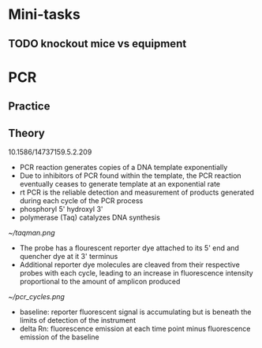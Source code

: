 * Mini-tasks
** TODO knockout mice vs equipment
   
* PCR
** Practice

** Theory
    10.1586/14737159.5.2.209
  + PCR reaction generates copies of a DNA template exponentially
  + Due to inhibitors of PCR found within the template, the PCR reaction eventually ceases to generate template at an exponential rate
  + rt PCR is the reliable detection and measurement of products generated during each cycle of the PCR process
  + phosphoryl 5' hydroxyl 3'
  + polymerase (Taq) catalyzes DNA synthesis

  #+DOWNLOADED: https://upload.wikimedia.org/wikipedia/commons/0/07/Taqman.png @ 2021-11-17 11:51:12
  [[file:PCR/2021-11-17_11-51-12_Taqman.png]]

  #+CAPTION: TaqMan probe
  [[~/taqman.png]]

  + The probe has a flourescent reporter dye attached to its 5' end and quencher dye at it 3' terminus
  + Additional reporter dye molecules are cleaved from their respective probes with each cycle, leading to an increase in fluorescence intensity proportional to the amount of amplicon produced

  #+CAPTION: PCR cycles
  [[~/pcr_cycles.png]]

  + baseline: reporter fluorescent signal is accumulating but is beneath the limits of detection of the instrument
  + delta Rn: fluorescence emission at each time point minus fluorescence emission of the baseline
  
